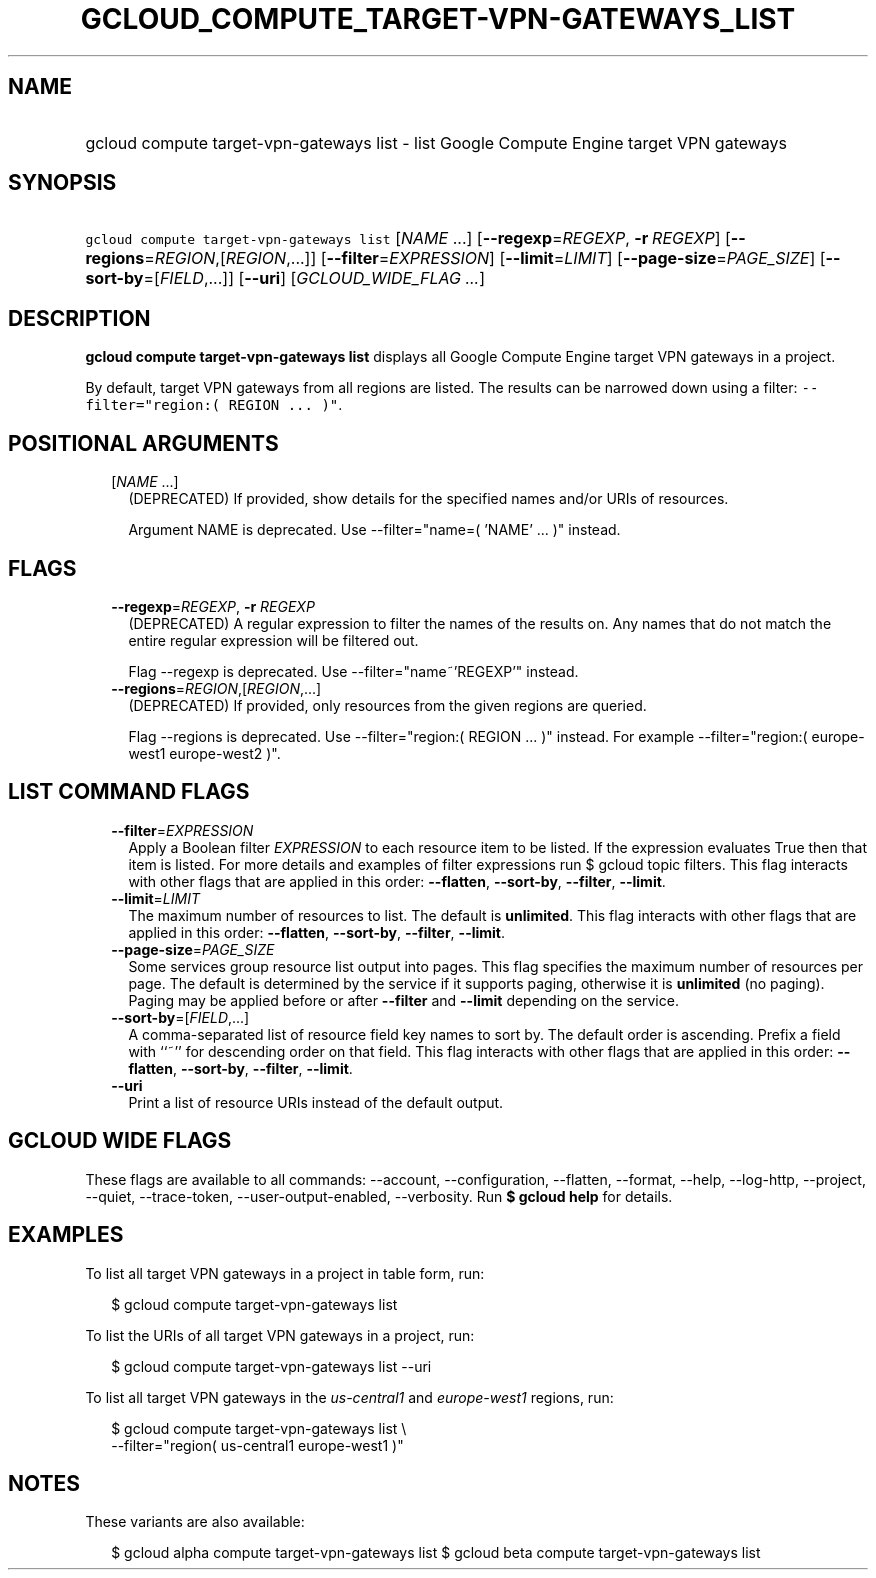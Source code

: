 
.TH "GCLOUD_COMPUTE_TARGET\-VPN\-GATEWAYS_LIST" 1



.SH "NAME"
.HP
gcloud compute target\-vpn\-gateways list \- list Google Compute Engine target VPN gateways



.SH "SYNOPSIS"
.HP
\f5gcloud compute target\-vpn\-gateways list\fR [\fINAME\fR\ ...] [\fB\-\-regexp\fR=\fIREGEXP\fR,\ \fB\-r\fR\ \fIREGEXP\fR] [\fB\-\-regions\fR=\fIREGION\fR,[\fIREGION\fR,...]] [\fB\-\-filter\fR=\fIEXPRESSION\fR] [\fB\-\-limit\fR=\fILIMIT\fR] [\fB\-\-page\-size\fR=\fIPAGE_SIZE\fR] [\fB\-\-sort\-by\fR=[\fIFIELD\fR,...]] [\fB\-\-uri\fR] [\fIGCLOUD_WIDE_FLAG\ ...\fR]



.SH "DESCRIPTION"

\fBgcloud compute target\-vpn\-gateways list\fR displays all Google Compute
Engine target VPN gateways in a project.

By default, target VPN gateways from all regions are listed. The results can be
narrowed down using a filter: \f5\-\-filter="region:( REGION ... )"\fR.



.SH "POSITIONAL ARGUMENTS"

.RS 2m
.TP 2m
[\fINAME\fR ...]
(DEPRECATED) If provided, show details for the specified names and/or URIs of
resources.

Argument NAME is deprecated. Use \-\-filter="name=( 'NAME' ... )" instead.


.RE
.sp

.SH "FLAGS"

.RS 2m
.TP 2m
\fB\-\-regexp\fR=\fIREGEXP\fR, \fB\-r\fR \fIREGEXP\fR
(DEPRECATED) A regular expression to filter the names of the results on. Any
names that do not match the entire regular expression will be filtered out.

Flag \-\-regexp is deprecated. Use \-\-filter="name~'REGEXP'" instead.

.TP 2m
\fB\-\-regions\fR=\fIREGION\fR,[\fIREGION\fR,...]
(DEPRECATED) If provided, only resources from the given regions are queried.

Flag \-\-regions is deprecated. Use \-\-filter="region:( REGION ... )" instead.
For example \-\-filter="region:( europe\-west1 europe\-west2 )".


.RE
.sp

.SH "LIST COMMAND FLAGS"

.RS 2m
.TP 2m
\fB\-\-filter\fR=\fIEXPRESSION\fR
Apply a Boolean filter \fIEXPRESSION\fR to each resource item to be listed. If
the expression evaluates True then that item is listed. For more details and
examples of filter expressions run $ gcloud topic filters. This flag interacts
with other flags that are applied in this order: \fB\-\-flatten\fR,
\fB\-\-sort\-by\fR, \fB\-\-filter\fR, \fB\-\-limit\fR.

.TP 2m
\fB\-\-limit\fR=\fILIMIT\fR
The maximum number of resources to list. The default is \fBunlimited\fR. This
flag interacts with other flags that are applied in this order:
\fB\-\-flatten\fR, \fB\-\-sort\-by\fR, \fB\-\-filter\fR, \fB\-\-limit\fR.

.TP 2m
\fB\-\-page\-size\fR=\fIPAGE_SIZE\fR
Some services group resource list output into pages. This flag specifies the
maximum number of resources per page. The default is determined by the service
if it supports paging, otherwise it is \fBunlimited\fR (no paging). Paging may
be applied before or after \fB\-\-filter\fR and \fB\-\-limit\fR depending on the
service.

.TP 2m
\fB\-\-sort\-by\fR=[\fIFIELD\fR,...]
A comma\-separated list of resource field key names to sort by. The default
order is ascending. Prefix a field with ``~'' for descending order on that
field. This flag interacts with other flags that are applied in this order:
\fB\-\-flatten\fR, \fB\-\-sort\-by\fR, \fB\-\-filter\fR, \fB\-\-limit\fR.

.TP 2m
\fB\-\-uri\fR
Print a list of resource URIs instead of the default output.


.RE
.sp

.SH "GCLOUD WIDE FLAGS"

These flags are available to all commands: \-\-account, \-\-configuration,
\-\-flatten, \-\-format, \-\-help, \-\-log\-http, \-\-project, \-\-quiet,
\-\-trace\-token, \-\-user\-output\-enabled, \-\-verbosity. Run \fB$ gcloud
help\fR for details.



.SH "EXAMPLES"

To list all target VPN gateways in a project in table form, run:

.RS 2m
$ gcloud compute target\-vpn\-gateways list
.RE

To list the URIs of all target VPN gateways in a project, run:

.RS 2m
$ gcloud compute target\-vpn\-gateways list \-\-uri
.RE

To list all target VPN gateways in the \f5\fIus\-central1\fR\fR and
\f5\fIeurope\-west1\fR\fR regions, run:

.RS 2m
$ gcloud compute target\-vpn\-gateways list \e
    \-\-filter="region( us\-central1 europe\-west1 )"
.RE



.SH "NOTES"

These variants are also available:

.RS 2m
$ gcloud alpha compute target\-vpn\-gateways list
$ gcloud beta compute target\-vpn\-gateways list
.RE

